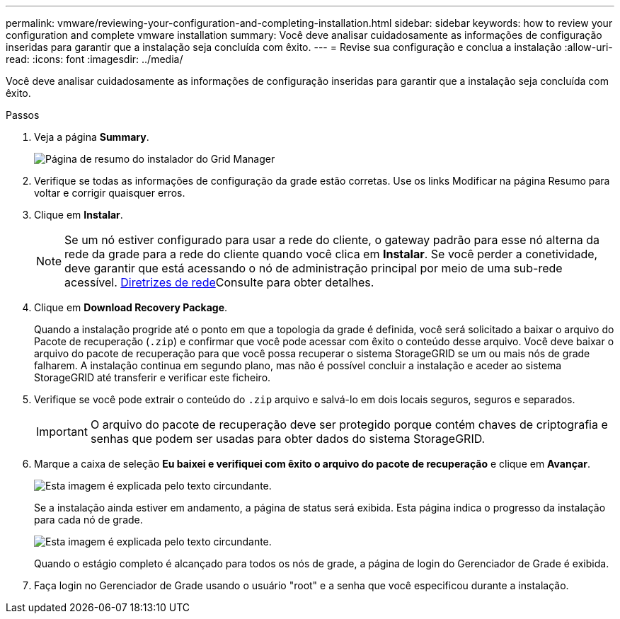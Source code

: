 ---
permalink: vmware/reviewing-your-configuration-and-completing-installation.html 
sidebar: sidebar 
keywords: how to review your configuration and complete vmware installation 
summary: Você deve analisar cuidadosamente as informações de configuração inseridas para garantir que a instalação seja concluída com êxito. 
---
= Revise sua configuração e conclua a instalação
:allow-uri-read: 
:icons: font
:imagesdir: ../media/


[role="lead"]
Você deve analisar cuidadosamente as informações de configuração inseridas para garantir que a instalação seja concluída com êxito.

.Passos
. Veja a página *Summary*.
+
image::../media/11_gmi_installer_summary_page.gif[Página de resumo do instalador do Grid Manager]

. Verifique se todas as informações de configuração da grade estão corretas. Use os links Modificar na página Resumo para voltar e corrigir quaisquer erros.
. Clique em *Instalar*.
+

NOTE: Se um nó estiver configurado para usar a rede do cliente, o gateway padrão para esse nó alterna da rede da grade para a rede do cliente quando você clica em *Instalar*. Se você perder a conetividade, deve garantir que está acessando o nó de administração principal por meio de uma sub-rede acessível. xref:../network/index.adoc[Diretrizes de rede]Consulte para obter detalhes.

. Clique em *Download Recovery Package*.
+
Quando a instalação progride até o ponto em que a topologia da grade é definida, você será solicitado a baixar o arquivo do Pacote de recuperação (`.zip`) e confirmar que você pode acessar com êxito o conteúdo desse arquivo. Você deve baixar o arquivo do pacote de recuperação para que você possa recuperar o sistema StorageGRID se um ou mais nós de grade falharem. A instalação continua em segundo plano, mas não é possível concluir a instalação e aceder ao sistema StorageGRID até transferir e verificar este ficheiro.

. Verifique se você pode extrair o conteúdo do `.zip` arquivo e salvá-lo em dois locais seguros, seguros e separados.
+

IMPORTANT: O arquivo do pacote de recuperação deve ser protegido porque contém chaves de criptografia e senhas que podem ser usadas para obter dados do sistema StorageGRID.

. Marque a caixa de seleção *Eu baixei e verifiquei com êxito o arquivo do pacote de recuperação* e clique em *Avançar*.
+
image::../media/download_recovery_package.gif[Esta imagem é explicada pelo texto circundante.]

+
Se a instalação ainda estiver em andamento, a página de status será exibida. Esta página indica o progresso da instalação para cada nó de grade.

+
image::../media/12_gmi_installer_status_page.gif[Esta imagem é explicada pelo texto circundante.]

+
Quando o estágio completo é alcançado para todos os nós de grade, a página de login do Gerenciador de Grade é exibida.

. Faça login no Gerenciador de Grade usando o usuário "root" e a senha que você especificou durante a instalação.

